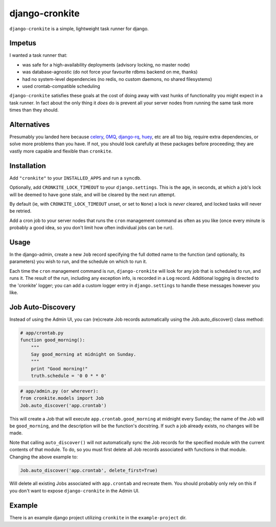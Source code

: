 django-cronkite
===============

``django-cronkite`` is a simple, lightweight task runner for django.

Impetus
-------

I wanted a task runner that:

- was safe for a high-availability deployments (advisory locking, no master node)
- was database-agnostic (do not force your favourite rdbms backend on me, thanks)
- had no system-level dependencies (no redis, no custom daemons, no shared filesystems)
- used crontab-compatible scheduling

``django-cronkite`` satisfies these goals at the cost of doing away with vast hunks of functionality you might expect 
in a task runner. In fact about the only thing it *does* do is prevent all your server nodes from running the same 
task more times than they should.

Alternatives
------------

Presumably you landed here because `celery <http://www.celeryproject.org/>`_, `0MQ <http://zeromq.org/>`_, 
`django-rq <https://github.com/ui/django-rq>`_, `huey <https://github.com/coleifer/huey>`_, etc are all 
too big, require extra dependencies, or solve more problems than you have. If not, you should look carefully 
at these packages before proceeding; they are vastly more capable and flexible than ``cronkite``.

Installation
------------

Add ``"cronkite"`` to your ``INSTALLED_APPS`` and run a ``syncdb``.

Optionally, add ``CRONKITE_LOCK_TIMEOUT`` to your ``django.settings``. This is the age, in seconds, at which a job's 
lock will be deemed to have gone stale, and will be cleared by the next run attempt.  

By default (ie, with ``CRONKITE_LOCK_TIMEOUT`` unset, or set to ``None``) a lock is *never* cleared, and locked tasks
will never be retried.

Add a cron job to your server nodes that runs the ``cron`` management command as often as you like (once every minute is 
probably a good idea, so you don't limit how often individual jobs can be run).

Usage
-----

In the django-admin, create a new ``Job`` record specifying the full dotted name to the function (and optionally, its parameters) 
you wish to run, and the schedule on which to run it.

Each time the ``cron`` management command is run, ``django-cronkite`` will look for any job that is scheduled to run, and 
runs it. The result of the run, including any exception info, is recorded in a ``Log`` record.  Additional logging is 
directed to the 'cronkite' logger; you can add a custom logger entry in ``django.settings`` to handle these messages 
however you like.

Job Auto-Discovery
------------------

Instead of using the Admin UI, you can (re)create Job records automatically using the
Job.auto_discover() class method:

.. code:: python

   # app/crontab.py
   function good_morning():
       """ 
       Say good_morning at midnight on Sunday.
       """
       print "Good morning!"
       truth.schedule = '0 0 * * 0'

.. code:: python

   # app/admin.py (or wherever):
   from cronkite.models import Job
   Job.auto_discover('app.crontab')

This will create a Job that will execute ``app.crontab.good_morning`` at midnight every Sunday; the 
name of the Job will be ``good_morning``, and the description will be the function's docstring. If 
such a job already exists, no changes will be made.

Note that calling ``auto_discover()`` will not automatically sync the Job records for the specified
module with the current contents of that module. To do, so you must first delete all Job records 
associated with functions in that module. Changing the above example to:

.. code:: python

   Job.auto_discover('app.crontab', delete_first=True)

Will delete all existing Jobs associated with ``app.crontab`` and recreate them.  You should
probably only rely on this if you don't want to expose ``django-cronkite`` in the Admin UI.

Example
-------

There is an example django project utilizing ``cronkite`` in the ``example-project`` dir.
